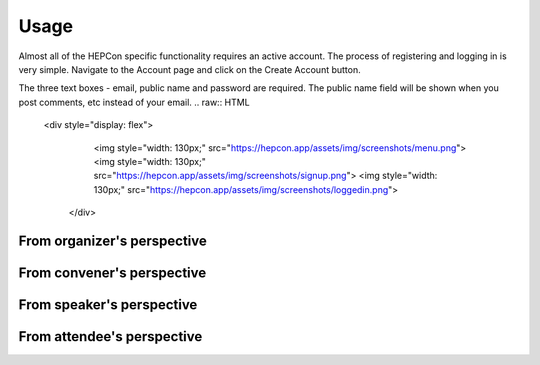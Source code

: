Usage
=====

Almost all of the HEPCon specific functionality requires an active account.
The process of registering and logging in is very simple.
Navigate to the Account page and click on the Create Account button.

The three text boxes - email, public name and password are required. The public name field will be shown when you post comments, etc instead of your email.
.. raw:: HTML

   <div style="display: flex">
        <img style="width: 130px;" src="https://hepcon.app/assets/img/screenshots/menu.png">
        <img style="width: 130px;" src="https://hepcon.app/assets/img/screenshots/signup.png">
        <img style="width: 130px;" src="https://hepcon.app/assets/img/screenshots/loggedin.png">
    </div>


From organizer's perspective
------------

From convener's perspective
------------

From speaker's perspective
------------

From attendee's perspective
------------
